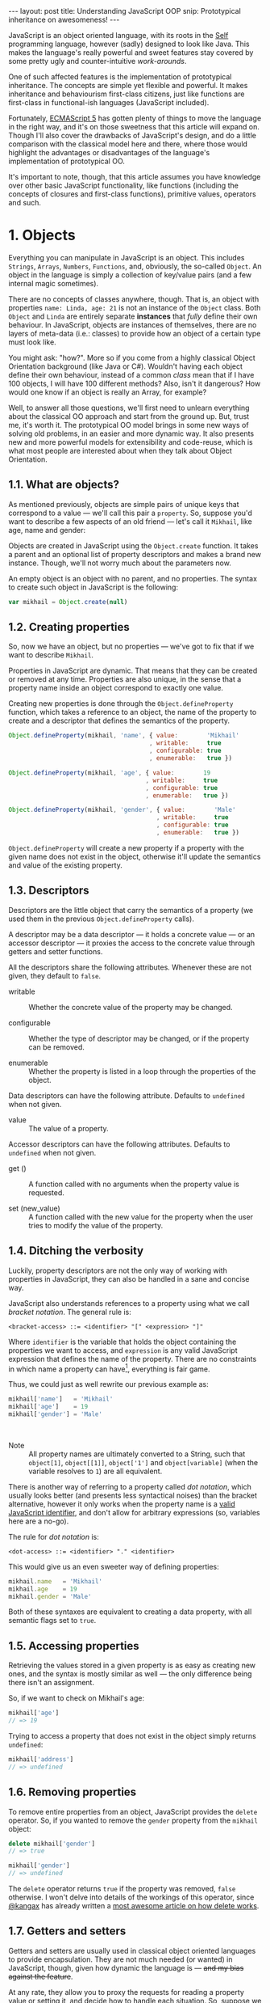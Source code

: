 #+STARTUP: showall hidestars indent
#+OPTIONS: ^:{}
#+BEGIN_HTML
---
layout: post
title:  Understanding JavaScript OOP
snip:   Prototypical inheritance on awesomeness!
---
#+END_HTML



JavaScript is an object oriented language, with its roots in the [[http://selflanguage.org/][Self]]
programming language, however (sadly) designed to look like Java. This
makes the language's really powerful and sweet features stay covered by
some pretty ugly and counter-intuitive /work-arounds/.

One of such affected features is the implementation of prototypical
inheritance. The concepts are simple yet flexible and powerful. It makes
inheritance and behaviourism first-class citizens, just like functions
are first-class in functional-ish languages (JavaScript included).

Fortunately, [[http://www.ecma-international.org/publications/standards/Ecma-262.htm][ECMAScript 5]] has gotten plenty of things to move the
language in the right way, and it's on those sweetness that this article
will expand on. Though I'll also cover the drawbacks of JavaScript's
design, and do a little comparison with the classical model here and
there, where those would highlight the advantages or disadvantages of
the language's implementation of prototypical OO.

It's important to note, though, that this article assumes you have
knowledge over other basic JavaScript functionality, like functions
(including the concepts of closures and first-class functions),
primitive values, operators and such.


* 1. Objects

Everything you can manipulate in JavaScript is an object. This includes
~Strings~, ~Arrays~, ~Numbers~, ~Functions~, and, obviously, the
so-called ~Object~. An object in the language is simply a collection of
key/value pairs (and a few internal magic sometimes).

There are no concepts of classes anywhere, though. That is, an object
with properties ~name: Linda, age: 21~ is not an instance of the
~Object~ class. Both ~Object~ and ~Linda~ are entirely separate
*instances* that /fully/ define their own behaviour. In JavaScript,
objects are instances of themselves, there are no layers of meta-data
(i.e.: classes) to provide how an object of a certain type must look
like.

You might ask: "how?". More so if you come from a highly classical
Object Orientation background (like Java or C#). Wouldn't having each
object define their own behaviour, instead of a common /class/ mean that
if I have 100 objects, I will have 100 different methods? Also, isn't it
dangerous? How would one know if an object is really an Array, for
example?

Well, to answer all those questions, we'll first need to unlearn
everything about the classical OO approach and start from the ground
up. But, trust me, it's worth it. The prototypical OO model brings in
some new ways of solving old problems, in an easier and more dynamic
way. It also presents new and more powerful models for extensibility and
code-reuse, which is what most people are interested about when they
talk about Object Orientation.


** 1.1. What are objects?

As mentioned previously, objects are simple pairs of unique keys that
correspond to a value — we'll call this pair a ~property~. So, suppose
you'd want to describe a few aspects of an old friend — let's call it
~Mikhail~, like age, name and gender:

#+begin_src ditaa :file ../media/assets/oop-obj-mikhail.png :cmdline -E :exports none
   ( mikhail )
  /---------------+------------\
  | Property cBLU | Value cBLU |
  +---------------+------------+
  | name          |'Mikhail'   |
  +---------------+------------+
  | age           | 19         |
  +---------------+------------+
  | gender        | 'Male'     |
  \---------------+------------/
#+end_src

#+results:
[[file:../media/assets/oop-obj-mikhail.png]]


[[blog:oop-obj-mikhail.png]]

Objects are created in JavaScript using the ~Object.create~ function. It
takes a parent and an optional list of property descriptors and makes a
brand new instance. Though, we'll not worry much about the parameters
now.

An empty object is an object with no parent, and no properties. The
syntax to create such object in JavaScript is the following:

#+begin_src js
var mikhail = Object.create(null)
#+end_src


** 1.2. Creating properties

So, now we have an object, but no properties — we've got to fix that if
we want to describe ~Mikhail~.

Properties in JavaScript are dynamic. That means that they can be
created or removed at any time. Properties are also unique, in the sense
that a property name inside an object correspond to exactly one value.

Creating new properties is done through the =Object.defineProperty=
function, which takes a reference to an object, the name of the property
to create and a descriptor that defines the semantics of the property.

#+begin_src js
Object.defineProperty(mikhail, 'name', { value:        'Mikhail'
                                       , writable:     true
                                       , configurable: true
                                       , enumerable:   true })

Object.defineProperty(mikhail, 'age', { value:        19
                                      , writable:     true
                                      , configurable: true
                                      , enumerable:   true })

Object.defineProperty(mikhail, 'gender', { value:        'Male'
                                         , writable:     true
                                         , configurable: true
                                         , enumerable:   true })
#+end_src

=Object.defineProperty= will create a new property if a property with
the given name does not exist in the object, otherwise it'll update the
semantics and value of the existing property.


** 1.3. Descriptors

Descriptors are the little object that carry the semantics of a property
(we used them in the previous =Object.defineProperty= calls).

A descriptor may be a data descriptor — it holds a concrete value — or
an accessor descriptor — it proxies the access to the concrete value
through getters and setter functions.

All the descriptors share the following attributes. Whenever these are
not given, they default to =false=.

- writable ::
  Whether the concrete value of the property may be changed.

- configurable ::
  Whether the type of descriptor may be changed, or if the property can
  be removed.

- enumerable ::
  Whether the property is listed in a loop through the properties of the
  object.

Data descriptors can have the following attribute. Defaults to
=undefined= when not given.

- value ::
  The value of a property.

Accessor descriptors can have the following attributes. Defaults to
=undefined= when not given.

- get () ::
  A function called with no arguments when the property value is
  requested.

- set (new_value) ::
  A function called with the new value for the property when the user
  tries to modify the value of the property.


** 1.4. Ditching the verbosity

Luckily, property descriptors are not the only way of working with
properties in JavaScript, they can also be handled in a sane and concise
way.

JavaScript also understands references to a property using what we call
/bracket notation/. The general rule is:

#+begin_src bnf
<bracket-access> ::= <identifier> "[" <expression> "]"
#+end_src

Where =identifier= is the variable that holds the object containing the
properties we want to access, and =expression= is any valid JavaScript
expression that defines the name of the property. There are no
constraints in which name a property can have[fn:1], everything is fair
game.

Thus, we could just as well rewrite our previous example as:

#+begin_src js
mikhail['name']   = 'Mikhail'
mikhail['age']    = 19
mikhail['gender'] = 'Male'
#+end_src

⁣

- Note ::

  All property names are ultimately converted to a String, such that
  =object[1]=, =object[⁣[1]⁣]=, =object['1']= and =object[variable]= (when
  the variable resolves to =1=) are all equivalent.

There is another way of referring to a property called /dot
notation/, which usually looks better (and presents less syntactical
noises) than the bracket alternative, however it only works when the
property name is a [[http://es5.github.com/#x7.6][valid JavaScript identifier]], and don't allow
for arbitrary expressions (so, variables here are a no-go).

The rule for /dot notation/ is:

#+begin_src bnf
<dot-access> ::= <identifier> "." <identifier>
#+end_src

This would give us an even sweeter way of defining properties:

#+begin_src js
mikhail.name   = 'Mikhail'
mikhail.age    = 19
mikhail.gender = 'Male'
#+end_src

Both of these syntaxes are equivalent to creating a data property, with
all semantic flags set to =true=.


[fn:1]: Some implementations have magical names, like =__proto__=, which
        may yield undesired and unwanted results when set. For example,
        =__proto__= property is used to define the parent of an object
        in some implementations. As such, you wouldn't be able to set a
        string or number to that.


** 1.5. Accessing properties

Retrieving the values stored in a given property is as easy as creating
new ones, and the syntax is mostly similar as well — the only difference
being there isn't an assignment.

So, if we want to check on Mikhail's age:

#+begin_src js
mikhail['age']
// => 19
#+end_src

Trying to access a property that does not exist in the object simply
returns =undefined=:

#+begin_src js
mikhail['address']
// => undefined
#+end_src


** 1.6. Removing properties

To remove entire properties from an object, JavaScript provides the
=delete= operator. So, if you wanted to remove the ~gender~ property
from the ~mikhail~ object:

#+begin_src js
delete mikhail['gender']
// => true

mikhail['gender']
// => undefined
#+end_src

The =delete= operator returns =true= if the property was removed,
=false= otherwise. I won't delve into details of the workings of this
operator, since [[http://twitter.com/kangax][@kangax]] has already written a
[[http://perfectionkills.com/understanding-delete/][most awesome article on how delete works]].


** 1.7. Getters and setters

Getters and setters are usually used in classical object oriented
languages to provide encapsulation. They are not much needed (or wanted)
in JavaScript, though, given how dynamic the language is — +and my bias
against the feature+.

At any rate, they allow you to proxy the requests for reading a property
value or setting it, and decide how to handle each situation. So,
suppose we had separate slots for our object's first and last name, but
wanted a simple interface for reading and setting it.

First, let's set the first and last names of our friend, as concrete
data properties:

#+begin_src js
Object.defineProperty(mikhail, 'first_name', { value:    'Mikhail'
                                             , writable: true })

Object.defineProperty(mikhail, 'last_name', { value:    'Weiß'
                                            , writable: true })
#+end_src

Then we can define a common way of accessing and setting both of those
values at the same time — let's call it ~name~:

#+begin_src js
// () → String
// Returns the full name of object.
function get_full_name() {
    return this.first_name + ' ' + this.last_name
}

// (new_name:String) → undefined
// Sets the name components of the object, from a full name.
function set_full_name(new_name) { var names
    names = new_name.trim().split(/\s+/)
    this.first_name = names[0] || ''
    this.last_name  = names[1] || ''
}

Object.defineProperty(mikahil, 'name', { get: get_full_name
                                       , set: set_full_name
                                       , writable:     true
                                       , configurable: true
                                       , enumerable:   true })
#+end_src

Now, every-time we try to access the value of Mikhail's =name= property,
it'll execute the =get_full_name= getter:

#+begin_src js
mikhail.name
// => 'Mikhail Weiß'

mikhail.first_name
// => 'Mikhail'

mikhail.last_name
// => 'Weiß'

mikhail.last_name = 'White'
mikhail.name
// => 'Mikhail White'
#+end_src

We can also set the name of the object, by assigning a value to the
property:

#+begin_src js
mikhail.name = 'Michael White'

mikhail.name
// => 'Michael White'

mikhail.first_name
// => 'Michael'

mikhail.last_name
// => 'White'
#+end_src


** 1.8. Listing properties

Since properties are dynamic, JavaScript provides a way of checking out
which properties an object define. There are two ways of listing the
properties of an object, depending on what kind of properties one is
interested into.

The first one is done through a call to =Object.getOwnPropertyNames=,
which returns an =Array= containing the names of *all* properties set in
the object.

If we check now what we know about Mikhail:

#+begin_src js
Object.getOwnPropertyNames(mikhail)
// => [ 'name', 'age', 'gender', 'first_name', 'last_name' ]
#+end_src

The second way is using =Object.keys=, which returns all properties that
have been marked as *enumerable* when they were defined:

#+begin_src js
Object.keys(mikhail)
// => [ 'name', 'age', 'gender' ]
#+end_src


** 1.9. Object literals

An even easier way of defining objects is to use the object literal
(also called /object initialiser/) syntax that JavaScript provides. An
object literal denotes a fresh object, that has it's parent as the
=Object.prototype= object. We'll talk more about parents when we visit
inheritance, later on.

At any rate, the object literal syntax allows you to define simple
objects and initialise it with properties at the same time. So, we could
rewrite our Mikhail object to the following:

#+begin_src js
var mikhail = { first_name: 'Mikhail'
              , last_name:  'Weiß'
              , age:        19
              , gender:     'Male'

              // () → String
              // Returns the full name of object.
              , get name() {
                    return this.first_name + ' ' + this.last_name }

              // (new_name:String) → undefined
              // Sets the name components of the object,
              // from a full name.
              , set name(new_name) { var names
                    names = new_name.trim().split(/\s+/)
                    this.first_name = names[0] || ''
                    this.last_name  = names[1] || '' }
              }
#+end_src

Property names that are not valid identifiers must be quoted. Also note
that the getter/setter notation for object literals strictly defines a
new anonymous function. If you want to assign a previously declared
function to a getter/setter, you need to use the =Object.defineProperty=
function.

The rules for object literal can be described as the following:

#+begin_src bnf
<object-literal>  ::= "{" <property-list> "}"
                    ;
<property-list>   ::= <property> ["," <property>]*
                    ;
<property>        ::= <data-property>
                    | <getter-property>
                    | <setter-property>
                    ;
<data-property>   ::= <property-name> ":" <expression>
                    ;
<getter-property> ::= "get" <identifier>
                    :       <function-parameters>
                    :       <function-block>
                    ;
<setter-property> ::= "set" <identifier>
                    :       <function-parameters>
                    :       <function-block>
                    ;
<property-name>   ::= <identifier>
                    | <quoted-identifier>
                    ;
#+end_src

Object literals can only appear inside expressions in
JavaScript. Since the syntax is ambiguous to block statements in the
language, new-comers usually confound the two:

#+begin_src js
  // This is a block statement, with a label:
  { foo: 'bar' }
  // => 'bar'

  // This is a syntax error (labels can't be quoted):
  { "foo": 'bar' }
  // => SyntaxError: Invalid label

  // This is an object literal (note the parenthesis to force
  // parsing the contents as an expression):
  ({ "foo": 'bar' })
  // => { foo: 'bar' }

  // Where the parser is already expecting expressions,
  // object literals don't need to be forced. E.g.:
  var x = { foo: 'bar' }
  fn({foo: 'bar'})
  return { foo: 'bar' }
  1, { foo: 'bar' }
  ( ... )
#+end_src


* 2. Methods

Up until now, the Mikhail object only defined slots of concrete data —
with the exception of the name getter/setter. Defining actions that may
be performed on a certain object in JavaScript is just as simple.

This is because JavaScript does not differentiate how you can manipulate
a ~Function~, a ~Number~ or an ~Object~. Everything is treated the same
way (i.e.: functions in JavaScript are first-class).

As such, to define an action for a given object, you just assign a
function object reference to a property. Let's say we wanted a way of
Mikhail to greet someone:

#+begin_src js
// (person:String) → String
// Greets a random person
mikhail.greet = function(person) {
    return this.name + ': Why, hello there, ' + person + '.'
}
#+end_src

After setting the property, we can use it the same way we used the
concrete data that were assigned to the object. That is, accessing the
property will return a reference to the function object stored there, so
we can just call it:

#+begin_src js
mikhail.greet('you')
// => 'Michael White: Why, hello there, you.'

mikhail.greet('Kristin')
// => 'Michael White: Why, hello there, Kristin.'
#+end_src


** 2.1. Dynamic =this=

One thing that you must have noticed both on the =greet= function, and
on the functions we've used for the =name='s getter/setter, is that they
use a magical variable called =this=.

This variable is accessible inside any function in JavaScript, and holds
a reference to the object that the function is being applied to. Note
that this does not necessarily means that =this= will equal the object
where the function is *stored*.

That is, in JavaScript, what =this= refers to is resolved dynamically,
at the time the function is called, and depending only on how such a
function is called.

Having =this= dynamically resolved is an incredible powerful mechanism
for the dynamism of JavaScript's object orientation and lack of
strictly enforced structures (i.e.: classes), this means one can apply a
function to any object that meets the requirements of the actions it
performs, regardless of how the object has been constructed.


** 2.2. How =this= is resolved

There are four different ways of resolving the =this= variable in a
function, depending on how a function is called.

For the following examples, we'll take these definitions into account:

#+begin_src js
// (other:Number[, yet_another:Number]) → Number
// Returns the sum of the object's value with the given Number
function add(other, yet_another) {
    return this.value + other + (yet_another || 0)
}

var one = { value: 1, add: add }
var two = { value: 2, add: add }
#+end_src


*** 2.2.1. Called as a method

If a function is called as an object's method, then =this= inside the
function will refer to the object. That is, when we explicitly state
that an object is carrying an action, then that object will be our
=this= inside the function.

This is what happened when we called =mikhail.greet()=. The property
access at the time of the call, tells JavaScript that we want to apply
whatever actions the =greet= function defines to the =mikhail= object.

#+begin_src js
one.add(two.value) // this === one
// => 3

two.add(3)         // this === two
// => 5
#+end_src


*** 2.2.2. Called directly

When a function is called directly, =this= will be resolved to the
global object in the engine (e.g.: =window= in browsers, =global= in
Node.js)

#+begin_src js
add(two.value)  // this === global
// => NaN

// The global object still has no `value' property, let's fix that.
value = 2
add(two.value)  // this === global
// => 4
#+end_src


*** 2.2.3. Explicitly applied

Finally, a function may be explicitly applied to any object, regardless
of whether the object has the function stored as a property or
not. These applications are done through a either the =call= or =apply=
method of a function object.

The difference between these two methods is the way they take in the
parameters that will be passed to the function, and the performance —
=apply= being up to 55x slower than a direct call, whereas =call= is
usually not as bad. This might vary greatly depending on the engine
though, so it's always better to do a [[http://jsperf.com][Perf test]] rather than being scared
of using this functionality.

Anyways, =call= expects the object that the function will be applied to
as the first parameter, and the parameters to apply to the function as
positional arguments:

#+begin_src js
add.call(two, 2, 2)      // this === two
// => 6

add.call(window, 4)      // this === global
// => 6

add.call(one, one.value) // this === one
// => 2
#+end_src

On the other hand, =apply= lets you pass an array of parameters as the
second parameter of the function. The array will be passed as positional
arguments to the target function:

#+begin_src js
add.apply(two, [2, 2])
// => 6

add.apply(window, [4])
// => 6

add.apply(one, [one.value])
// => 2
#+end_src

- Note ::

  What =this= resolves to when applying a function to a non-object (like
  =null= or =undefined=) depends on the semantics used by the
  engine. Usually, this would be the same as explicitly applying the
  function to the global object. But if the engine is running on [[https://developer.mozilla.org/en/JavaScript/Strict_mode][strict
  mode]], then =this= will be resolved as expected — to the exact thing it
  was applied to.


** 2.3. Bound methods

Aside from the dynamic nature of functions in JavaScript, there is also
a way of making a function bound to an specific object, such that =this=
inside that function will always resolve to the given object, regardless
of whether it's called as that object's method or directly.

The function that provides such functionality is =bind=. It takes an
object, and additional parameters (in the same manner as =call=), and
returns a new function that will apply those parameters to the original
function when called:

#+begin_src js
var one_add = add.bind(one)

one_add(2) // this === one
// => 3

two.one_adder = one_add
two.one_adder(2) // this === one
// => 3

one_add.call(two) // this === one
// => 3
#+end_src


* 3. Inheritance

Up to this point we have seen how objects can define their own
behaviours, and how we can reuse (by explicit application) actions in
other objects, however, this still doesn't give us a nice way for
code reuse and extensibility.

That's where inheritance comes in. Inheritance allows for a greater
separation of concerns, where objects define specialised behaviours by
building upon the already defined behaviours of other objects.

The prototypical model goes further than that, though, and allows for
selective extensibility, behaviour sharing and other interesting
patterns we'll explore in a bit. Sad thing is: the specific model of
prototypical OO implemented by JavaScript is a bit limited, so
circumventing these limitations to accommodate these patterns will bring
in a bit of overhead sometimes.


** 3.1. Prototypes

Inheritance in JavaScript revolves around cloning the behaviours of an
object and extending it with specialised behaviours. The object that has
it's behaviours cloned is called *Prototype* (not to be confounded with
the =prototype= property of functions).

A prototype is just a plain object, that happens to share it's
behaviours with another object — it acts as the object's parent. It's
important to note here that the concepts of this /behaviour cloning/
does not imply that you'll have two different copies of the same
function, or data. In fact, JavaScript implements inheritance by
delegation, such that the properties in a prototype are effectively
shared with any object that inherits from it.

As mentioned previously, the parent (or Prototype) of an object is
defined by making a call to =Object.create=, and passing a reference of
the object to use as parent in the first parameter.

This would come well in our example up until now. For example, the
greeting and name actions can be well defined in a separate object and
shared with other objects that need them.

This would give us the following model:

#+begin_src ditaa :file ../media/assets/oop-proto-person.png :cmdline -E :exports none
 ( person )
/-----------------+-----------------\
| Property cBLU   | Value cBLU      |
+-----------------+-----------------+
| [[Prototype]]   |                 +-=-> nil
+-----------------+-----------------+
| name            | [Getter/Setter] |
+-----------------+-----------------+
| greet           | [Function]      |
\-----------------+-----------------/
                                 ^
 ( mikhail )                     |
/---------------+------------\   :
| Property cBLU | Value cBLU |   |
+---------------+------------+   |
| [[Prototype]] |            +---+
+---------------+------------+
| first_name    |'Mikhail'   |
+---------------+------------+
| last_name     | 'Weiß'     |
+---------------+------------+
| age           | 19         |
+---------------+------------+
| gender        | 'Male'     |
\---------------+------------/
#+end_src

#+results:
[[file:../media/assets/oop-proto-person.png]]

[[blog:oop-proto-person.png]]

Which could be implemented in JavaScript with the following definitions:

#+begin_src js
var person = Object.create(null)

// Here we are reusing the previous getter/setter functions
Object.defineProperty(person, 'name', { get: get_full_name
                                      , set: set_full_name
                                      , writable:     true
                                      , configurable: true
                                      , enumerable:   true })

// And adding the `greet' function
person.greet = function (person) {
    return this.name + ': Why, hello there, ' + person + '.'
}

// Then we can share those behaviours with Mikhail
var mikhail = Object.create(person)
mikhail.first_name = 'Mikhail'
mikhail.last_name  = 'Weiß'
mikhail.age        = 19
mikhail.gender     = 'Male'

// And we can test whether things are actually working
mikhail.name
// => 'Mikhail Weiß'

mikhail.name = 'Michael White'

mikhail.first_name
// => 'Michael'

mikhail.last_name
// => 'White'

mikhail.greet('you')
// => 'Michael White: Why, hello there, you.'

// And just to be sure, we can check which properties actually
// belong to `mikhail'
Object.keys(mikhail)
// => [ 'first_name', 'last_name', 'age', 'gender' ]
#+end_src


** 3.2. How =[⁣[Prototype]⁣]= works

As you could see from the previous example, none of the properties
defined in =Person= have flown to the =Mikhail= object, and yet we could
access them just fine. This happens because JavaScript implements
delegated property access, that is, a property is searched through all
parents of an object.

This parent chain is defined by a hidden slot in every object, called
=[⁣[Prototype]⁣]=. You can't change this slot directly[fn:2], so the only
way of setting it is when you're creating a fresh object.

When a property is requested from the object, the engine first tries to
retrieve the property from the target object. If the property isn't
found, the search continue through the immediate parent of that object,
and the parent of that parent, and so on.

This means that we can change the behaviours of a prototype at run time,
and have it reflected in all objects that inherit from it. For example,
let's suppose we wanted a different default greeting:

#+begin_src js
// (person:String) → String
// Greets the given person
person.greet = function(person) {
    return this.name + ': Harro, ' + person + '.'
}

mikhail.greet('you')
// => 'Michael White: Harro, you.'
#+end_src

[fn:2] Some engines *do* expose the =[⁣[Prototype]⁣]= slot, usually
       through a property like =__proto__=, however no such thing is
       described in the specifications for the language, so it's
       recommended that you avoid using it, unless you're well aware
       that all platforms you code must run on will have such means of
       setting the =[⁣[Prototype]⁣]= object directly.


** 3.3. Overriding properties
So, prototypes (that is, inheritance) are used for sharing data with
other objects, and it does such in a pretty fast and memory-effective
manner too, since you'll always have only one instance of a given piece
of data laying around.

Now what if we want to add specialised behaviours, that build upon the
data that was shared with the object? Well, we have seen before that
objects define their own behaviours by defining properties, so
specialised behaviours follow the same principle — you just define the
new behaviour.

To better demonstrate it, suppose ~Person~ implements only a general
greeting, and everyone inheriting from ~Person~ (by which I mean,
sharing its behaviours). Also, let's add a new person to our case
scenario, so to outline better how objects are extended:

#+begin_src ditaa :file ../media/assets/oop-extend.png :cmdline -Es 0.9 :exports none
                 ( person )
                /-----------------+-----------------\
                | Property cBLU   | Value cBLU      |
                +-----------------+-----------------+
                | [[Prototype]]   |                 +-=-> nil
                +-----------------+-----------------+
                | name            |[Getter/Setter]  |
                +-----------------+-----------------+
                | greet           | [Function]      | <---------------+
                \-----------------+-----------------/                 :
                                 ^                                    |
 ( mikhail )                     |     ( kristin )                    |
/---------------+------------\   :    /---------------+------------\  |
| Property cBLU | Value cBLU |   |    | Property cBLU | Value cBLU |  |
+---------------+------------+   |    +---------------+------------+  |
| [[Prototype]] |            +---+    | [[Prototype]] |            +--+
+---------------+------------+        +---------------+------------+
| first_name    |'Mikhail'   |        | first_name    |'Kristin'   |
+---------------+------------+        +---------------+------------+
| last_name     | 'Weiß'     |        | last_name     | 'Weiß'     |
+---------------+------------+        +---------------+------------+
| age           | 19         |        | age           | 21         |
+---------------+------------+        +---------------+------------+
| gender        | 'Male'     |        | gender        | 'Female'   |
+---------------+------------+        +---------------+------------+
| greet         | [Function] |        | greet         | [Function] |
\---------------+------------/        \---------------+------------/
#+end_src

#+results:
[[file:../media/assets/oop-extend.png]]

[[blog:oop-extend.png]]

Note that both ~mikhail~ and ~kristin~ define their own version of
~greet~. In this case, whenever we call the ~greet~ method on them
they'll use their own version of that behaviour, instead of the one that
was shared from ~person~.

#+begin_src js
// Here we set up the greeting for a generic person

// (person:String) → String
// Greets the given person, formally
person.greet = function(person) {
    return this.name + ': Hello, ' + (person || 'you')
}

// And a greeting for our protagonist, Mikhail

// (person:String) → String
// Greets the given person, like a bro
mikhail.greet = function(person) {
    return this.name + ': \'sup, ' + (person || 'dude')
}

// And finally we define our new protagonist, Kristin
var kristin = Object.create(person)
kristin.first_name = 'Kristin'
kristin.last_name  = 'Weiß'
kristin.age        = 19
kristin.gender     = 'Female'

// Alongside with her specific greeting manners

// (person:String) → String
// Greets the given person, sweetly
kristin.greet = function(person) {
    return this.name + ': \'ello, ' + (person || 'sweetie')
}

// Finally, we test if everything works according to the expected

mikhail.greet(kristin.name)
// => 'Mikhail Weiß: \'sup, Kristin Weiß'

mikhail.greet()
// => 'Mikhail Weiß: \'sup, dude'

kristin.greet(mikhail.name)
// => 'Kristin Weiß: \'ello, Mikhail Weiß'

// And just so we check how cool this [[Prototype]] thing is,
// let's get Kristin back to the generic behaviour

delete kristin.greet
// => true

kristin.greet(mikhail.name)
// => 'Kristin Weiß: Hello, Mikhail Weiß'
#+end_src


** 3.4. Mixins
Prototypes allow for behaviour sharing in JavaScript, and although they
are undeniably powerful, they aren't quite as powerful as they could
be. For one, prototypes only allow that one object inherit from another
single object, while extending those behaviours as they see fit.

However, this approach quickly kills interesting things like behaviour
composition, where we could mix-and-match several objects into one, with
all the advantages highlighted in the prototypical inheritance.

Multiple inheritance would also allow the usage of /data-parents/ —
objects that provide an example state that fulfils the requirements for
a given behaviour. Default properties, if you will.

Luckily, since we can define behaviours directly on an object in
JavaScript, we can work-around these issues by using mixins — and adding
a little overhead at object's creation time.

So, what are mixins anyways? Well, they are parent-less objects. That
is, they fully define their own behaviour, and are mostly designed to be
incorporated in other objects (although you could use their methods
directly).

Continuing with our little protagonists' scenario, let's extend it to
add some capabilities to them. Let's say that every person can also be a
~pianist~ or a ~singer~. A given person can have no such abilities, be
just a pianist, just a singer or both. This is the kind of case where
JavaScript's model of prototypical inheritance falls short, so we're
going to cheat a little bit.

#+begin_src ditaa :file ../media/assets/oop-mixins.png :cmdline -Es 0.9 :exports none
                               nil
                                ^
  ( pianist )                   :    ( singer )
/---------------+------------\  |   /---------------+------------\
| Property cBLU | Value cBLU |  |   | Property cBLU | Value cBLU |
+---------------+------------+  |   +---------------+------------+
|[[Prototype]]  |            +--+   |[[Prototype]]  |            +--=-> nil
+---------------+------------+      +---------------+------------+
| play          | [Function] |      | sing          | [Function] |
\---------------+------------/      \---------------+------------/
#+end_src

#+results:
[[file:../media/assets/oop-mixins.png]]

[[blog:oop-mixins.png]]

For mixins to work, we first need to have a way of combining different
objects into a single one. JavaScript doesn't provide this out-of-the
box, but we can easily make one by copying all *own* (the ones defined
directly in the object, rather than inherited) property descriptors of
an object over to another.

#+begin_src js
// Aliases for the rather verbose methods on ES5
var descriptor  = Object.getOwnPropertyDescriptor
  , properties  = Object.getOwnPropertyNames
  , define_prop = Object.defineProperty

// (target:Object, source:Object) → Object
// Copies properties from `source' to `target'
function extend(target, source) {
    properties(source).forEach(function(key) {
        define_prop(target, key, descriptor(source, key)) })

    return target
}
#+end_src

Basically, what ~extend~ does here is taking two objects — a source and
a target, — iterating over all properties present on the ~source~
object, and copying the property descriptors over to ~target~. Note that
this is a destructive method, meaning that ~target~ will be modified
in-place. It's the cheapest way, though, and usually not a problem.

Now that we have a method for copying properties over, we can start
assigning multiple abilities to our objects (~mikhail~ e
~kristin~):

#+begin_src js
// A pianist is someone who can `play' the piano
var pianist = Object.create(null)
pianist.play = function() {
    return this.name ' starts playing the piano.'
}

// A singer is someone who can `sing'
var singer = Object.create(null)
singer.sing = function() {
    return this.name + ' starts singing.'
}

// Then we can move on to adding those abilities to
// our main objects:
extend(mikhail, pianist)
mikhail.play()
// => 'Mikhail Weiß starts playing the piano.'

// We can see that all that ends up as an own property of
// mikhail. It is not shared.
Object.keys(mikhail)
['first_name', 'last_name', 'age', 'gender', 'greet', 'play']

// Then we can define kristin as a singer
extend(kristin, singer)
kristin.sing()
// => 'Kristin Weiß starts singing.'

// Mikhail can't sing yet though
mikhail.sing()
// => TypeError: Object #<Object> has no method 'sing'

// But mikhail will inherit the `sing' method if we
// extend the Person prototype with it:
extend(person, singer)

mikhail.sing()
// => 'Mikhail Weiß starts singing'
#+end_src




** 3.5. Resending messages
Now that we're able to inherit properties from other objects and extend
the specialised objects to define their own behaviours, we have a little
problem: what if we actually wanted to access the parent behaviours that
we just overwrote?

A naïve solution would be to just access the parent's property, or apply
the parent's method to the specialised object:

#+begin_src js
// (name:String) → String
// Greets someone intimately if we know them, otherwise use
// the generic greeting
mikhail.greet = function(name) {
    return name == 'Kristin Weiß'?  this.name + ': Heya, Kristty'
         : /* we dunno this guy */  person.greet.call(this, name)
}

mikhail.greet(kristin.name)
// => 'Mikhail Weiß: Heya, Kristty'

mikhail.greet('Margareth')
// => 'Mikhail Weiß: Hello, Margareth'
#+end_src

It apparently works, but this has many short-comings. The most
outstanding of them being that functions don't belong to objects in
JavaScript, so we could assign ~greet~ to any object, that provides the
interface the function expects — in this case, an object with a ~name~
property.

This other object does not necessarily need to inherit directly from
~Person~. It might be just about *any* object, and in this case it would
make more sense that the message were sent to that object's parent,
instead of ~Person~ directly. In fact, ~Person~ might not be present in
the prototype of this object at all!

So, a better description of this issue would be that, when an object
receive a message (property access or method invokation), we might want
to preserve the parent's behaviour under some conditions. Thus, we need:

 1.) A way of getting the closest parent of an object that implements
     the message we're interested in.

 2.) In the case of methods, a way of applying such behaviour to the
     current object.

The first one is pretty easy to solve, since JavaScript offers the
~Object.getPrototypeOf~ function for returning the immediate parent of
an object (that is, its ~[⁣[Prototype]⁣]~).

#+begin_src js
var slice = [].slice
  , proto = Object.getPrototypeOf


// (object:Object) → Boolean
// Tests if an object can be called (has [[Call]])
function callablep(object) {
    return typeof object == 'function'
}


// (object:Object, message:String, args...) → *mixed*
// Resends the given message to the closest parent of `object'
// that implements it.
function resend(object, message) { var args, property
    args     = slice.call(arguments, 2)
    property = proto(object)[message]

    return callablep(property)?  property.apply(object, args)
         : /* data property */   property
}
#+end_src

Now, let's move our greeting function over to a mixin, and make it all a
little more generic. We'll have a ~greeter~ mixin, that either calls a
~friendly_greet~ in the object, if the person is known, or a fallback
~greet~ method in the parent.

#+begin_src js
// (array:Array, value) → Boolean
// Test if the array includes the value
function hasp(array, value) {
    return array.indexOf(value) != -1
}


// A greeter is an object that has a list of known people, and
// it might greet those people in a friendly manner, but only
// if a specialised behaviour is defined for this (friendly_greet).
// Otherwise it just goes back to formal greeting.
var greeter = {
    // A list of objects we know about
    known: [ ]

    // (person:+Person) → String
    // Greets the person intimately, if known, otherwise formally.
    function greet(person) {
        // If we know the person and wish to greet known people
        // in a friendly and informal manner
        if ( hasp(this.known, person)
          && callablep(this.friendly_greet))
            return this.friendly_greet(person)

        // Otherwise we just fallback to formal greeting (probably
        // defined in the object's parent)
        return resend(this, 'greet', person)
    }
}
#+end_src

We have to update the ~Person~'s greet to accept an object implimenting
the person interface, rather than just a String. And finally, we need to
extend both Mikhail and Kristin with the ~greeter~ mixin.

Note that we need to redefine the ~known~ array here, since otherwise
we'd use the ~greeter~'s array (objects are always copied by reference
rather than by value).

#+begin_src js
// We have to update the Person's greet to accept an object
// implementing the person interface, rather than just a String

// (person:+Person) → String
// Greets the person formally.
person.greet = function(person) {
    return this.name + ': Hello, ' + person.name
}

// And finally, we make both Mikhail and Kristin greeter-fags
extend(mikhail, greeter)
mikhail.known = [kristin]

// (person:+Person) → String
// Greets the person informally.
mikhail.friendly_greet = function(person) {
    return this.name + ': Heya, ' + person.first_name
}

extend(kristin, greeter)

// (person:+Person) → String
// Greets the person informally.
kristin.friendly_greet = function(person) {
    return this.name + ': Harro, ' + person.first_name
}

// And we can see that mikhail gets informal greeting right, whereas
// kristing fallbacks.
mikhail.greet(kristin)
// => 'Mikhail Weiß: Heya, Kristin'

mikhail.greet({name: 'Margareth'})
// => 'Mikhail Weiß: Hello, Margareth'

kristin.greet(mikhail)
// => 'Kristin Weiß: Hello, Mikhail Weiß'

kristin.greet({name: 'Margareth'})
// => 'Kristin Weiß: Hello, Margareth'

// Though, if we include `mikhail' in the list of known people, we
// get friendly greetings as well for Kristin:
kristin.known = [mikhail]
kristin.greet(mikhail)
// => 'Kristin Weiß: Harro, Mikhail'
#+end_src

This looks all good and well, but there's a little catch in the current
implementation of message resending: it will enter in endless recursion if you
try to apply it to more than one parent. This happens because the methods are
always applied in the context of the message's first target, making the
~[⁣[Prototype]⁣]~ lookup resolve always to the same object:

#+begin_src ditaa :file ../media/assets/oop-super.png :cmdline -Es 0.9 :exports none
( All methods have `this' as `mikhail' )

    +-----------------+     +------------------+    +------------------+
    | mikhail.greet() |     | greeter.greet()  |<-+ | person.greet()   |
    +------+----------+     +----------+-------+  | +------------------+
           |                        ^  |          +-------------+
           |      +----------+      |  |      +----------+      |
           +------+ resend() +------+  +------+ resend() +------+
                  +----------+                +----------+
               proto(this) → greeter      proto(this) → greeter

#+end_src

#+results:
[[file:../media/assets/oop-super.png]]

[[blog:oop-super.png]]

For the ~resend~ function to work correctly, it has to know what the
next object in the prototype chain is, thus, we can't blindly use the
~this~ value for the look-up. Instead, we have to pass this information
somehow over to the ~resend~ function.

Given the only pieces of information we can pass to a function are the
~thisObject~ and ~arguments~, we'll going to abuse the former here, as
the latter would involve changing the signature of all functions.

The idea is that, when we call a method in the parent, we store the
reference to that parent in the current ~thisObject~ so we know where to
start looking for next:

#+begin_src js
// (object:Object, message:String, args...) → *mixed*
// Resends the given message to the closest parent of `object'
// that implements it.
function resend(object, message) { var args, property, result
    args = slice.call(arguments, 2)

    // Store the next parent on the prototype chain. Try to
    // look for the one stored in object.$parent, falling
    // back to the object itself.
    object.$parent = proto(object.$parent || object)

    // Get the property from the next prototype
    property = object.$parent[message]

    // Calculates the result that should be returned, if it's a
    // function, apply the function to the object and return
    // its value. Otherwise return the property.
    //
    // Since JavaScript is synchronous and single-threaded
    // we usually don't have to worry about the value of
    // `$parent' being changed in-between¹.
    result = callbalep(property)?  property.apply(object, args)
           : /* data property */   property

    // Then we remove the `$parent' property we've previously
    // stored, so a subsequent resend performed for this
    // object won't start at the end of the prototype chain.
    delete object.$parent

    // Finally return whatever result we've got.
    return result
}
#+end_src

 As you see, this method expects that all the functions called in this
 manner to call ~resend~ *synchronously*. This is because we need to
 clean the tracking property we've added right after the initial
 function returns, and we can only be sure that the other functions in
 the chain will have access to that property by requiring that they call
 ~resend~ synchronously:

#+begin_src js
// Given a prototype chain A <- B <- C, where the object
// in the left inherits from the one at right, the
// following would work nicely:
C.log = function(message) {
    console.log('C:', message)
}

B.log = function(message) {
    resend(this, 'log', message)
    console.log('B:', message)
}

A.log = function(message) {
    resend(this, 'log', message)
    console.log('A:', message)
}

A.log('foo')
// => C: foo
// => B: foo
// => A: foo


// But if we made `B.log' asynchronous, then it
// would not work anymore. Instead, it would have the
// same problem we've covered earlier, since the tracking
// property is gone.
B.log = function(message) {
    setTimeout(function() {
        // `this' has no `$parent' property here anymore
        // so the look-up starts at `A', and will always
        // resolve to `B'.
        resend(this, 'log', message)
        console.log('B:', message)
    }.bind(this), 1000)
}

A.log('foo')
// => A: foo
// => B: foo
// => B: foo
// => B: foo
// ( ... )


// The ugly solution is setting the `$parent' directly
// before the call:
B.log = function(message) {
    var parent = this.$parent
    setTimeout(function() {
        this.$parent = parent
        resend(this, 'log', message)
        console.log('B:', message)
    }.bind(this), 1000)
}

A.log('foo')
// => A: foo
// => C: foo
// => B: foo
#+end_src


* 4. Constructors
Constructor functions are the old pattern for creating objects in
JavaScript, which couple inheritance with initialisation in an
imperative manner.

Constructor functions *are not*, however, a special construct in the
language. Any simple function can be used as a constructor function;
just like ~this~, it all depends on how the function is called.

So, what's it about constructor functions, really? Well, every function
object in JavaScript automatically gets a ~prototype~ property, that is
a simple object with a ~constructor~ property pointing back to the
constructor function. And this object is used to determine the
~[⁣[Prototype]⁣]~ of instances created with that constructor function.

The following diagram shows the objects for the constructor function
=function Person(first_name, last_name)=:

#+begin_src ditaa :file ../media/assets/oop-ctor.png :cmdline -Es 0.9 :exports none
 ( Function.prototype )                     ( Object.prototype )
/---------------+------------\             /---------------+------------\
| Property cBLU | Value cBLU |             | Property cBLU | Value cBLU |
+---------------+------------+             +---------------+------------+
| [[Prototype]] |            +-=-> nil     | [[Prototype]] |            +-=-> nil
+---------------+------------+             +---------------+------------+
|          ( ... )           |             |           ( ... )          |
\----------------------------/             \----------------------------/
                        ^                                         ^
                        |                                         |
                        +--------+                                +-------+
    ( Person )                   :          ( Person.prototype )          :
/---------------+------------\   |         /---------------+------------\ |
| Property cBLU | Value cBLU |   |         | Property cBLU | Value cBLU | |
+---------------+------------+   |         +---------------+------------+ |
| [[Prototype]] |            +---+   +---> | [[Prototype]] |            +-+
+---------------+------------+       |     +---------------+------------+
| prototype     |            +-------+     | constructor   |            +-+
+---------------+------------+             \---------------+------------/ |
| length        | 2          |                                            |
+---------------+------------+                                            |
|           ( ... )          |<-------------------------------------------+
\---------------+------------/
#+end_src

#+results:
[[file:../media/assets/oop-ctor.png]]


** 4.1. The =new= magic
The ~prototype~ /per se/ is not a special property, however it gains
special meaning when a constructor function is used in conjunction with
the ~new~ statement. As I said before, in this case the ~prototype~
property of the constructor function is used to provide the
~[⁣[Prototype]⁣]~ of the instance.

#+begin_src js
// Constructs a new Person
function Person(first_name, last_name) {
    this.first_name = first_name
    this.last_name  = last_name
}

// (person:String) → String
// Greets the given person
Person.prototype.greet = function(person) {
    return this.name + ': Harro, ' + person + '.' 
}

var person = new Person('Mikhail', 'Weiß')


// We could de-sugar the constructor pattern in the following
// Taking into account that `Person' here means the `prototype'
// property of the `Person' constructor.
var Person = Object.create(Object.prototype)

// (person:String) → String
// Greets the given person
Person.greet = function(person) {
    return this.name + ': Harro, ' + person + '.' 
}

// Here's what the constructor does when called with `new'
var person = Object.create(Person)
person.first_name = 'Mikhail'
person.last_name  = 'Weiß'
#+end_src

When a function is called with the ~new~ statement, the following magic
happens:

 1. Create a fresh ~Object~, inheriting from ~Object.prototype~, say ~{ }~

 2. Set the ~[⁣[Prototype]⁣]~ internal property of the new object to point
    to the constructor's ~prototype~ property, so it inherits those
    behaviours.

 3. Call the constructor in the context of this fresh object, such that
    ~this~ inside the constructor will be the fresh object, and pass any
    parameters given to the function.

 4. If the function returns an ~Object~, make that be the return value of
    the function.

 5. Otherwise, return the fresh object.

This means that the resulting value of calling a ~function~ with the
~new~ operator is not necessarily the object that was created. A
function is free to return any other ~Object~ value as it sees fit. This
is an interesting and — to a certain extent — powerful behaviour, but
also a confusing one for many newcomers:

#+begin_src js
function Foo() {
    this.foo = 'bar'
}

new Foo()
// => { foo: 'bar' }


function Foo() {
    this.foo = 'bar'
    return Foo
}

new Foo()
// => [Function: Foo]
#+end_src


* 5. Considerations and compatibility
** 5.1. Creating objects
** 5.2. Defining properties
** 5.3. Listing properties
** 5.4. Bound methods
** 5.5. Libraries that provide fallbacks

* 6. Wrapping it up
* 7. Things worth reading up next
